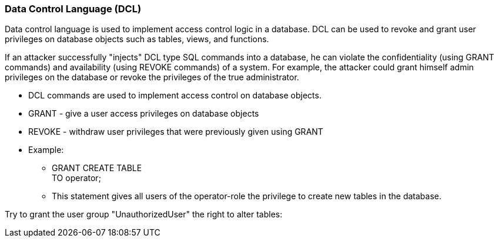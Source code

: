 === Data Control Language (DCL)

Data control language is used to implement access control logic in a database. DCL can be used to revoke and grant user privileges on database objects such as tables, views, and functions.

If an attacker successfully "injects" DCL type SQL commands into a database, he can violate the  confidentiality (using GRANT commands) and availability (using REVOKE commands) of a system. For example, the attacker could grant himself admin privileges on the database or revoke the privileges of the true administrator.


* DCL commands are used to implement access control on database objects.
* GRANT -  give a user access privileges on database objects
* REVOKE - withdraw user privileges that were previously given using GRANT
* Example:
** GRANT CREATE TABLE +
   TO operator;
** This statement gives all users of the operator-role the privilege to create new tables in the database.


Try to grant the user group "UnauthorizedUser" the right to alter tables:


